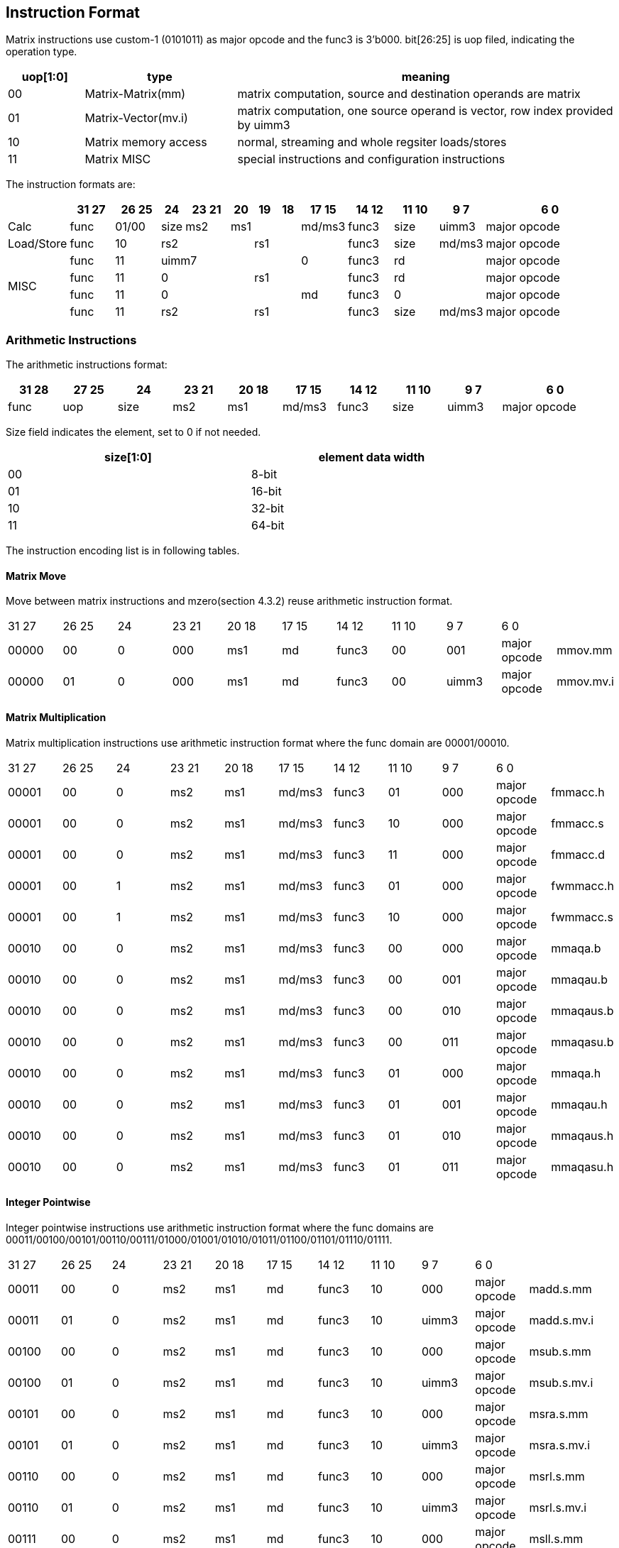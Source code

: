 [[chapter4]]


== Instruction Format

Matrix instructions use custom-1 (0101011) as major opcode and the func3 is 3'b000.
bit[26:25] is uop filed, indicating the operation type.

[width="100%",cols="1,2,5",options="header",]
|===
|uop[1:0] |type |meaning
|00 |Matrix-Matrix(mm)   |matrix computation, source and destination operands are matrix
|01 |Matrix-Vector(mv.i) |matrix computation, one source operand is vector, row index provided by uimm3
|10 |Matrix memory access |normal, streaming and whole regsiter loads/stores
|11 |Matrix MISC   |special instructions and configuration instructions 

|===

The instruction formats are:

[width="100%",cols="2,2,2,1,2,1,1,1,2,2,2,2,6",options="header",]
|===
||31 27|26 25 |24 |23  21|20|19|18|17  15 |14 12 |11 10 |9 7 |6     0 
^|Calc|func |01/00|size| ms2 3+|ms1 | md/ms3 |func3 |size |uimm3 |major opcode
^|Load/Store|func |10 3+|rs2 3+|rs1 |func3 |size |md/ms3 |major opcode
.4+^|MISC
|func |11 5+|uimm7 |0|func3 2+|rd|major opcode
|func |11 3+|0 3+|rs1| func3 2+|rd|major opcode
|func |11 5+|0 |md | func3 2+|0 |major opcode
|func |11 3+|rs2 3+|rs1 |func3 |size |md/ms3 |major opcode
|===


=== Arithmetic Instructions 

The arithmetic instructions format:

[width="99%",cols="1,1,1,1,1,1,1,1,1,2",options="header",]
|===
|31 28 |27 25 |24 |23 21 |20 18 |17 15 |14 12 |11 10 |9 7 |6 0
|func |uop |size |ms2 |ms1 |md/ms3 |func3 |size |uimm3 |major opcode
|===


Size field indicates the element, set to 0 if not needed.

[width="80%",cols=",",align="center",options="header",]
|===
|size[1:0] |element data width
|00 |8-bit
|01 |16-bit
|10 |32-bit
|11 |64-bit
|===

The instruction encoding list is in following tables.

==== Matrix Move

Move between matrix instructions and mzero(section 4.3.2) reuse arithmetic instruction format.
|===
|31 27 | 26 25 | 24 | 23 21 | 20 18 | 17 15 | 14 12 | 11 10 | 9 7 | 6 0 | 
| 00000 | 00 | 0 | 000 | ms1 | md | func3 | 00 | 001 | major opcode | mmov.mm 
| 00000 | 01 | 0 | 000 | ms1 | md | func3 | 00 | uimm3 | major opcode | mmov.mv.i 
|===

==== Matrix Multiplication
Matrix multiplication instructions use arithmetic instruction format where the func domain are 00001/00010.

|===
|31 27 | 26 25 | 24 | 23 21 | 20 18 | 17 15 | 14 12 | 11 10 | 9 7 | 6 0 | 
| 00001 | 00 | 0 | ms2 | ms1 | md/ms3 | func3 | 01 | 000 | major opcode | fmmacc.h 
| 00001 | 00 | 0 | ms2 | ms1 | md/ms3 | func3 | 10 | 000 | major opcode | fmmacc.s 
| 00001 | 00 | 0 | ms2 | ms1 | md/ms3 | func3 | 11 | 000 | major opcode | fmmacc.d 
| 00001 | 00 | 1 | ms2 | ms1 | md/ms3 | func3 | 01 | 000 | major opcode | fwmmacc.h 
| 00001 | 00 | 1 | ms2 | ms1 | md/ms3 | func3 | 10 | 000 | major opcode | fwmmacc.s 
| 00010 | 00 | 0 | ms2 | ms1 | md/ms3 | func3 | 00 | 000 | major opcode | mmaqa.b 
| 00010 | 00 | 0 | ms2 | ms1 | md/ms3 | func3 | 00 | 001 | major opcode | mmaqau.b 
| 00010 | 00 | 0 | ms2 | ms1 | md/ms3 | func3 | 00 | 010 | major opcode | mmaqaus.b 
| 00010 | 00 | 0 | ms2 | ms1 | md/ms3 | func3 | 00 | 011 | major opcode | mmaqasu.b 
| 00010 | 00 | 0 | ms2 | ms1 | md/ms3 | func3 | 01 | 000 | major opcode | mmaqa.h 
| 00010 | 00 | 0 | ms2 | ms1 | md/ms3 | func3 | 01 | 001 | major opcode | mmaqau.h 
| 00010 | 00 | 0 | ms2 | ms1 | md/ms3 | func3 | 01 | 010 | major opcode | mmaqaus.h 
| 00010 | 00 | 0 | ms2 | ms1 | md/ms3 | func3 | 01 | 011 | major opcode | mmaqasu.h 
|===

==== Integer Pointwise

Integer pointwise instructions use arithmetic instruction format where the func domains are 00011/00100/00101/00110/00111/01000/01001/01010/01011/01100/01101/01110/01111.

|===
|31 27 | 26 25 | 24 | 23 21 | 20 18 | 17 15 | 14 12 | 11 10 | 9 7 | 6 0 | 
|00011	|00 |0|	ms2|ms1|md|func3|10|	000	|major opcode|	madd.s.mm
|00011	|01 |0|	ms2|ms1|md|func3|10|	uimm3	|major opcode|	madd.s.mv.i
|00100	|00 |0|	ms2|ms1|md|func3|10|	000	|major opcode|	msub.s.mm
|00100	|01 |0|	ms2|ms1|md|func3|10|	uimm3	|major opcode|	msub.s.mv.i
|00101	|00 |0|	ms2|ms1|md|func3|10|	000	|major opcode|	msra.s.mm
|00101	|01 |0|	ms2|ms1|md|func3|10|	uimm3	|major opcode|	msra.s.mv.i
|00110	|00 |0|	ms2|ms1|md|func3|10|	000	|major opcode|	msrl.s.mm
|00110	|01 |0|	ms2|ms1|md|func3|10|	uimm3	|major opcode|	msrl.s.mv.i
|00111	|00 |0|	ms2|ms1|md|func3|10|	000	|major opcode|	msll.s.mm
|00111	|01 |0|	ms2|ms1|md|func3|10|	uimm3	|major opcode|	msll.s.mv.i
|01000	|00 |0|	ms2|ms1|md|func3|10|	000	|major opcode|	mn4clip.s.mm
|01000	|01 |0|	ms2|ms1|md|func3|10|	uimm3	|major opcode|	mn4clip.s.mv.i
|01001	|00 |0|	ms2|ms1|md|func3|10|	000	|major opcode|	mn4clipu.s.mm
|01001	|01 |0|	ms2|ms1|md|func3|10|	uimm3	|major opcode|	mn4clipu.s.mv.i
|01010	|00 |0|	ms2|ms1|md|func3|10|	000	|major opcode|	mmul.s.mm
|01010	|10 |0|	ms2|ms1|md|func3|10|	uimm3	|major opcode|	mmul.s.mv.i
|01011	|00 |0|	ms2|ms1|md|func3|10|	000	|major opcode|	mmulh.s.mm
|01011	|01 |0|	ms2|ms1|md|func3|10|	uimm3	|major opcode|	mmulh.s.mv.i
|01100	|00 |0|	ms2|ms1|md|func3|10|	000	|major opcode|	mmax.s.mm
|01100	|01 |0|	ms2|ms1|md|func3|10|	uimm3	|major opcode|	mmax.s.mv.i
|01101	|00 |0|	ms2|ms1|md|func3|10|	000	|major opcode|	mumax.s.mm
|01101	|01 |0|	ms2|ms1|md|func3|10|	uimm3	|major opcode|	mumax.s.mv.i
|01110	|00 |0|	ms2|ms1|md|func3|10|	000	|major opcode|	mmin.s.mm
|01110	|01 |0|	ms2|ms1|md|func3|10|	uimm3	|major opcode|	mmin.s.mv.i
|01111	|00 |0|	ms2|ms1|md|func3|10|	000	|major opcode|	mumin.s.mm
|01111	|01 |0|	ms2|ms1|md|func3|10|	uimm3	|major opcode|	mumin.s.mv.i
|00011	|00 |0|	ms2|ms1|md|func3|11|	000	|major opcode|	madd.d.mm
|00011	|01 |0|	ms2|ms1|md|func3|11|	uimm3	|major opcode|	madd.d.mv.i
|00100	|00 |0|	ms2|ms1|md|func3|11|	000	|major opcode|	msub.d.mm
|00100	|01 |0|	ms2|ms1|md|func3|11|	uimm3	|major opcode|	msub.d.mv.i
|00101	|00 |0|	ms2|ms1|md|func3|11|	000	|major opcode|	msra.d.mm
|00101	|01 |0|	ms2|ms1|md|func3|11|	uimm3	|major opcode|	msra.d.mv.i
|00110	|00 |0|	ms2|ms1|md|func3|11|	000	|major opcode|	msrl
|00110	|01 |0|	ms2|ms1|md|func3|11|	uimm3	|major opcode|	msrl
|00111	|00 |0|	ms2|ms1|md|func3|11|	000	|major opcode|	msll
|00111	|01 |0|	ms2|ms1|md|func3|11|	uimm3	|major opcode|	msll
|01000	|00 |0|	ms2|ms1|md|func3|11|	000	|major opcode|	mn4clip.d.mm
|01000	|01 |0|	ms2|ms1|md|func3|11|	uimm3	|major opcode|	mn4clip.d.mv.i
|01001	|00 |0|	ms2|ms1|md|func3|11|	000	|major opcode|	mn4clipu.d.mm
|01001	|01 |0|	ms2|ms1|md|func3|11|	uimm3	|major opcode|	mn4clipu.d.mv.i
|01010	|00 |0|	ms2|ms1|md|func3|11|	000	|major opcode|	mmul.d.mm
|01010	|01 |0|	ms2|ms1|md|func3|11|	uimm3	|major opcode|	mmul.d.mv.i
|01011	|00 |0|	ms2|ms1|md|func3|11|	000	|major opcode|	mmulh.d.mm
|01011	|01 |0|	ms2|ms1|md|func3|11|	uimm3	|major opcode|	mmulh.d.mv.i
|01100	|00 |0|	ms2|ms1|md|func3|11|	000	|major opcode|	mmax.d.mm
|01100	|01 |0|	ms2|ms1|md|func3|11|	uimm3	|major opcode|	mmax.d.mv.i
|01101	|00 |0|	ms2|ms1|md|func3|11|	000	|major opcode|	mumax.d.mm
|01101	|01 |0|	ms2|ms1|md|func3|11|	uimm3	|major opcode|	mumax.d.mv.i
|01110	|00 |0|	ms2|ms1|md|func3|11|	000	|major opcode|	mmin.d.mm
|01110	|01 |0|	ms2|ms1|md|func3|11|	uimm3	|major opcode|	mmin.d.mv.i
|01111	|00 |0|	ms2|ms1|md|func3|11|	000	|major opcode|	mumin.d.mm
|01111	|01 |0|	ms2|ms1|md|func3|11|	uimm3	|major opcode|	mumin.d.mv.i
|===

==== Float Pointwise

Float pointwise instructions use arithmetic instruction format where the func domains are 10000/10001/10010/10011/10100/10101.

|===
|31 27 | 26 25 | 24 | 23 21 | 20 18 | 17 15 | 14 12 | 11 10 | 9 7 | 6 0 | 
|10000|	00|	0|	ms2|	ms1|	md|	func3|	01|	000	|major opcode	|mfadd.h.mm
|10000|	01|	0|	ms2|	ms1|	md|	func3|	01|	uimm3	|major opcode	|mfadd.h.mv.i
|10000|	00|	1|	ms2|	ms1|	md|	func3|	01|	000	|major opcode	|mfwadd.h.mm
|10000|	01|	1|	ms2|	ms1|	md|	func3|	01|	uimm3	|major opcode	|mfwadd.h.mv.i
|10001|	00|	0|	ms2|	ms1|	md|	func3|	01|	000	|major opcode	|mfsub.h.mm
|10001|	01|	0|	ms2|	ms1|	md|	func3|	01|	uimm3	|major opcode	|mfsub.h.mv.i
|10001|	00|	1|	ms2|	ms1|	md|	func3|	01|	000	|major opcode	|mfwsub.h.mm
|10001|	01|	1|	ms2|	ms1|	md|	func3|	01|	uimm3	|major opcode	|mfwsub.h.mv.i
|10010|	00|	0|	ms2|	ms1|	md|	func3|	01|	000	|major opcode	|mfmul.h.mm
|10010|	01|	0|	ms2|	ms1|	md|	func3|	01|	uimm3	|major opcode	|mfmul.h.mv.i
|10010|	00|	1|	ms2|	ms1|	md|	func3|	01|	000	|major opcode	|mfwmul.h.mm
|10010|	01|	1|	ms2|	ms1|	md|	func3|	01|	uimm3	|major opcode	|mfwmul.h.mv.i
|10011|	00|	0|	ms2|	ms1|	md|	func3|	01|	000	|major opcode	|mfmax.h.mm
|10011|	01|	0|	ms2|	ms1|	md|	func3|	01|	uimm3	|major opcode	|mfmax.h.mv.i
|10100|	00|	0|	ms2|	ms1|	md|	func3|	01|	000	|major opcode	|mfmin.h.mm
|10100|	01|	0|	ms2|	ms1|	md|	func3|	01|	uimm3	|major opcode	|mfmin.h.mv.i
|10000|	00|	0|	ms2|	ms1|	md|	func3|	10|	000	|major opcode	|mfadd.s.mm
|10000|	01|	0|	ms2|	ms1|	md|	func3|	10|	uimm3	|major opcode	|mfadd.s.mv.i
|10000|	00|	1|	ms2|	ms1|	md|	func3|	10|	000	|major opcode	|mfwadd.s.mm
|10000|	01|	1|	ms2|	ms1|	md|	func3|	10|	uimm3	|major opcode	|mfwadd.s.mv.i
|10001|	00|	0|	ms2|	ms1|	md|	func3|	10|	000	|major opcode	|mfsub.s.mm
|10001|	01|	0|	ms2|	ms1|	md|	func3|	10|	uimm3	|major opcode	|mfsub.s.mv.i
|10001|	00|	1|	ms2|	ms1|	md|	func3|	10|	000	|major opcode	|mfwsub.s.mm
|10001|	01|	1|	ms2|	ms1|	md|	func3|	10|	uimm3	|major opcode	|mfwsub.s.mv.i
|10010|	00|	0|	ms2|	ms1|	md|	func3|	10|	000	|major opcode	|mfmul.s.mm
|10010|	01|	0|	ms2|	ms1|	md|	func3|	10|	uimm3	|major opcode	|mfmul.s.mv.i
|10010|	00|	1|	ms2|	ms1|	md|	func3|	10|	000	|major opcode	|mfwmul.s.mm
|10010|	01|	1|	ms2|	ms1|	md|	func3|	10|	uimm3	|major opcode	|mfwmul.s.mv.i
|10011|	00|	0|	ms2|	ms1|	md|	func3|	10|	000	|major opcode	|mfmax.s.mm
|10011|	01|	0|	ms2|	ms1|	md|	func3|	10|	uimm3	|major opcode	|mfmax.s.mv.i
|10100|	00|	0|	ms2|	ms1|	md|	func3|	10|	000	|major opcode	|mfmin.s.mm
|10100|	01|	0|	ms2|	ms1|	md|	func3|	10|	uimm3	|major opcode	|mfmin.s.mv.i
|10000|	00|	0|	ms2|	ms1|	md|	func3|	11|	000	|major opcode	|mfadd.d.mm
|10000|	01|	0|	ms2|	ms1|	md|	func3|	11|	uimm3	|major opcode	|mfadd.d.mv.i
|10001|	00|	0|	ms2|	ms1|	md|	func3|	11|	000	|major opcode	|mfsub.d.mm
|10001|	01|	0|	ms2|	ms1|	md|	func3|	11|	uimm3	|major opcode	|mfsub.d.mv.i
|10010|	00|	0|	ms2|	ms1|	md|	func3|	11|	000	|major opcode	|mfmul.d.mm
|10010|	01|	0|	ms2|	ms1|	md|	func3|	11|	uimm3	|major opcode	|mfmul.d.mv.i
|10011|	00|	0|	ms2|	ms1|	md|	func3|	11|	000	|major opcode	|mfmax.d.mm
|10011|	01|	0|	ms2|	ms1|	md|	func3|	11|	uimm3	|major opcode	|mfmax.d.mv.i
|10100|	00|	0|	ms2|	ms1|	md|	func3|	11|	000	|major opcode	|mfmin.d.mm
|10100|	01|	0|	ms2|	ms1|	md|	func3|	11|	uimm3	|major opcode	|mfmin.d.mv.i
|10101|	00|	0|	000|	ms1|	md|	func3|	10|	000	|major opcode	|mfncvt.s.mm
|10101|	00|	0|	000|	ms1|	md|	func3|	11|	000	|major opcode	|mfncvt.d.mm
|10101|	00|	0|	000|	ms1|	md|	func3|	01|	001	|major opcode	|mfwcvt.h.mm
|10101|	00|	0|	000|	ms1|	md|	func3|	10|	001	|major opcode	|mfwcvt.s.mm
|===

====  Float Integer Conversion

Float integer conversion instructions use arithmetic instruction format where the func domains are 10110.

|===
|31 27 | 26 25 | 24 | 23 21 | 20 18 | 17 15 | 14 12 | 11 10 | 9 7 | 6 0 | 
|10110	|00	|0	|000	|ms1	|md	|func3	|10	|000	|major opcode	|mufcvt.w.mm
|10110	|00	|0	|000	|ms1	|md	|func3	|00	|001	|major opcode	|mufwcvt.b.mm
|10110	|00	|0	|000	|ms1	|md	|func3	|10	|100	|major opcode	|msfcvt.w.mm
|10110	|00	|0	|000	|ms1	|md	|func3	|00	|101	|major opcode	|msfwcvt.b.mm
|10110	|00	|0	|001	|ms1	|md	|func3	|10	|000	|major opcode	|mfucvt.s.mm
|10110	|00	|0	|001	|ms1	|md	|func3	|01	|001	|major opcode	|mfuncvt.h.mm
|10110	|00	|0	|001	|ms1	|md	|func3	|10	|100	|major opcode	|mfscvt.s.mm
|10110	|00	|0	|001	|ms1	|md	|func3	|01	|101	|major opcode	|mfsncvt.h.mm
|===

=== Matrix Load/Store Instructions

The matrix load/store instruction format:

[width="100%",cols="1,1,1,1,1,1,1,2",options="header",]
|===
|31 27 |26 25 |24 20 |19 15 |14 12 |11 10 |9 7 |6  0
|func |10 |rs2 |rs1 |func3 |size |md/ms3 |major opcode
|===
bit[27] = 1 indicates store operations, while bit[27] = 0 indicates load operations. bit[28] = 1 indicates streaming memory access and bit[29]=1 indicates whole register memory access.


[width="99%",cols="1,1,1,1,1,1,1,2,3",options="header",]
|===
|31 27 |26 25 |24 20 |19 15 |14 12 |11 10 |9 7 |6 0 |
|00000	|10|	rs2	|rs1	|func3	|size	|md	|major opcode	|mld<b/h/w/d> 
|00001	|10|	rs2	|rs1	|func3	|size	|ms3	|major opcode	|mst<b/h/w/d> 
|00010	|10|	rs2	|rs1	|func3	|size	|md	|major opcode	|mld.<b/h/w/d>.s
|00011	|10|	rs2	|rs1	|func3	|size	|ms3	|major opcode	|mst.<b/h/w/d>.s
|00100	|10|	{00,nf}	|rs1	|func3	|size	|md	|major opcode	|mld<1/2/4/8>m<b/h/w/d>
|00101	|10|	{00,nf}	|rs1	|func3	|size	|md	|major opcode	|mst<1/2/4/8>m <b/h/w/d>
|===

=== Other Instructions

==== configuration

The uop of configuration instructions is 2'b11.

[width="99%",cols="1,1,1,1,1,1,1,2,2",options="header",]
|===
|31 |30 27 |26 25 |24 20 |19 15 |14 12 |11 7 |6 0 |
| 0 | 0001 | 11 2+| {uimm7,000} | func3 | rd | major opcode | mcfgki 
| 0 | 0011 | 11 2+| {uimm7,000} | func3 | rd | major opcode | mcfgmi 
| 0 | 0101 | 11 2+| {uimm7,000} | func3 | rd | major opcode | mcfgni 
| 1 | 0001 | 1 | 00000 | rs1 | func3 | rd | major opcode | mcfgk 
| 1 | 0011 | 11 | 00000 | rs1 | func3 | rd | major opcode | mcfgm 
| 1 | 0101 | 11 | 00000 | rs1 | func3 | rd | major opcode | mcfgn 
| 1 | 1111 | 11 | 00000 | rs1 | func3 | rd | major opcode | mcfg 
|===

==== mzero
The mzero instruction shares the 2'b00 uop with the arithmetic instructions.
[width="99%",cols="1,1,1,1,1,1,1,1,1,2,2",options="header",]
|===
|31 27 |26 25 |24 |23 21 |20 18 |17 15 |14 12 |11 10 |9 7 |6 0| 
|11111 |00 |0 |000 |000 |md |func3 |00 |000 |major code |mzero      
|===

==== mrelease

The mrelease instruction uses the configuration 2'b11 uop.

[width="99%",cols="1,1,1,1,1,1,1,2,2",options="header",]
|===
|31 |30 27 |26 25 |24 20 |19 15 |14 12 |11 7 |6 0 |
| 0 | 1111 | 11 | 00000 | 00000 | func3 | 00000 | major opcode | mrelease 
|===

==== move from matrix
[width="99%",cols="1,1,1,1,1,1,1,1,2,2",options="header",]
|===
|31 27 |26 25 |24 |23 21 |20 |19 15 |14 12 |11 7 |6 0 |
| 00000 | 11 | 0 | ms2 | 0 | rs1 | func3 | rd | major opcode | mmovb.x.m 
| 00000 | 11 | 0 | ms2 | 1 | rs1 | func3 | rd | major opcode | mmovh.x.m 
| 00000 | 11 | 1 | ms2 | 0 | rs1 | func3 | rd | major opcode | mmovw.x.m 
| 00000 | 11 | 1 | ms2 | 1 | rs1 | func3 | rd | major opcode | mmovd.x.m 
|===

==== move GPR to matrix
[width="99%",cols="1,1,1,1,1,1,1,2,2",options="header",]
|===
|31 28 |27 25 |24 20 |19 15 |14 12 |11 10 |9 7 |6 0 |
| 00010 | 11 | rs2 | 0000 | func3 | 00 | md | major opcode | mdupb.m.x 
| 00010 | 11 | rs2 | 0000 | func3 | 01 | md | major opcode | mduph.m.x 
| 00010 | 11 | rs2 | 0000 | func3 | 10 | md | major opcode | mdupw.m.x 
| 00010 | 11 | rs2 | 0000 | func3 | 11 | md | major opcode | mdupd.m.x 
| 00100 | 11 | rs2 | rs1 | func3 | 00 | md | major opcode | mmovb.m.x 
| 00100 | 11 | rs2 | rs1 | func3 | 01 | md | major opcode | mmovh.m.x 
| 00100 | 11 | rs2 | rs1 | func3 | 10 | md | major opcode | mmovw.m.x 
| 00100 | 11 | rs2 | rs1 | func3 | 11 | md | major opcode | mmovd.m.x 
|===

